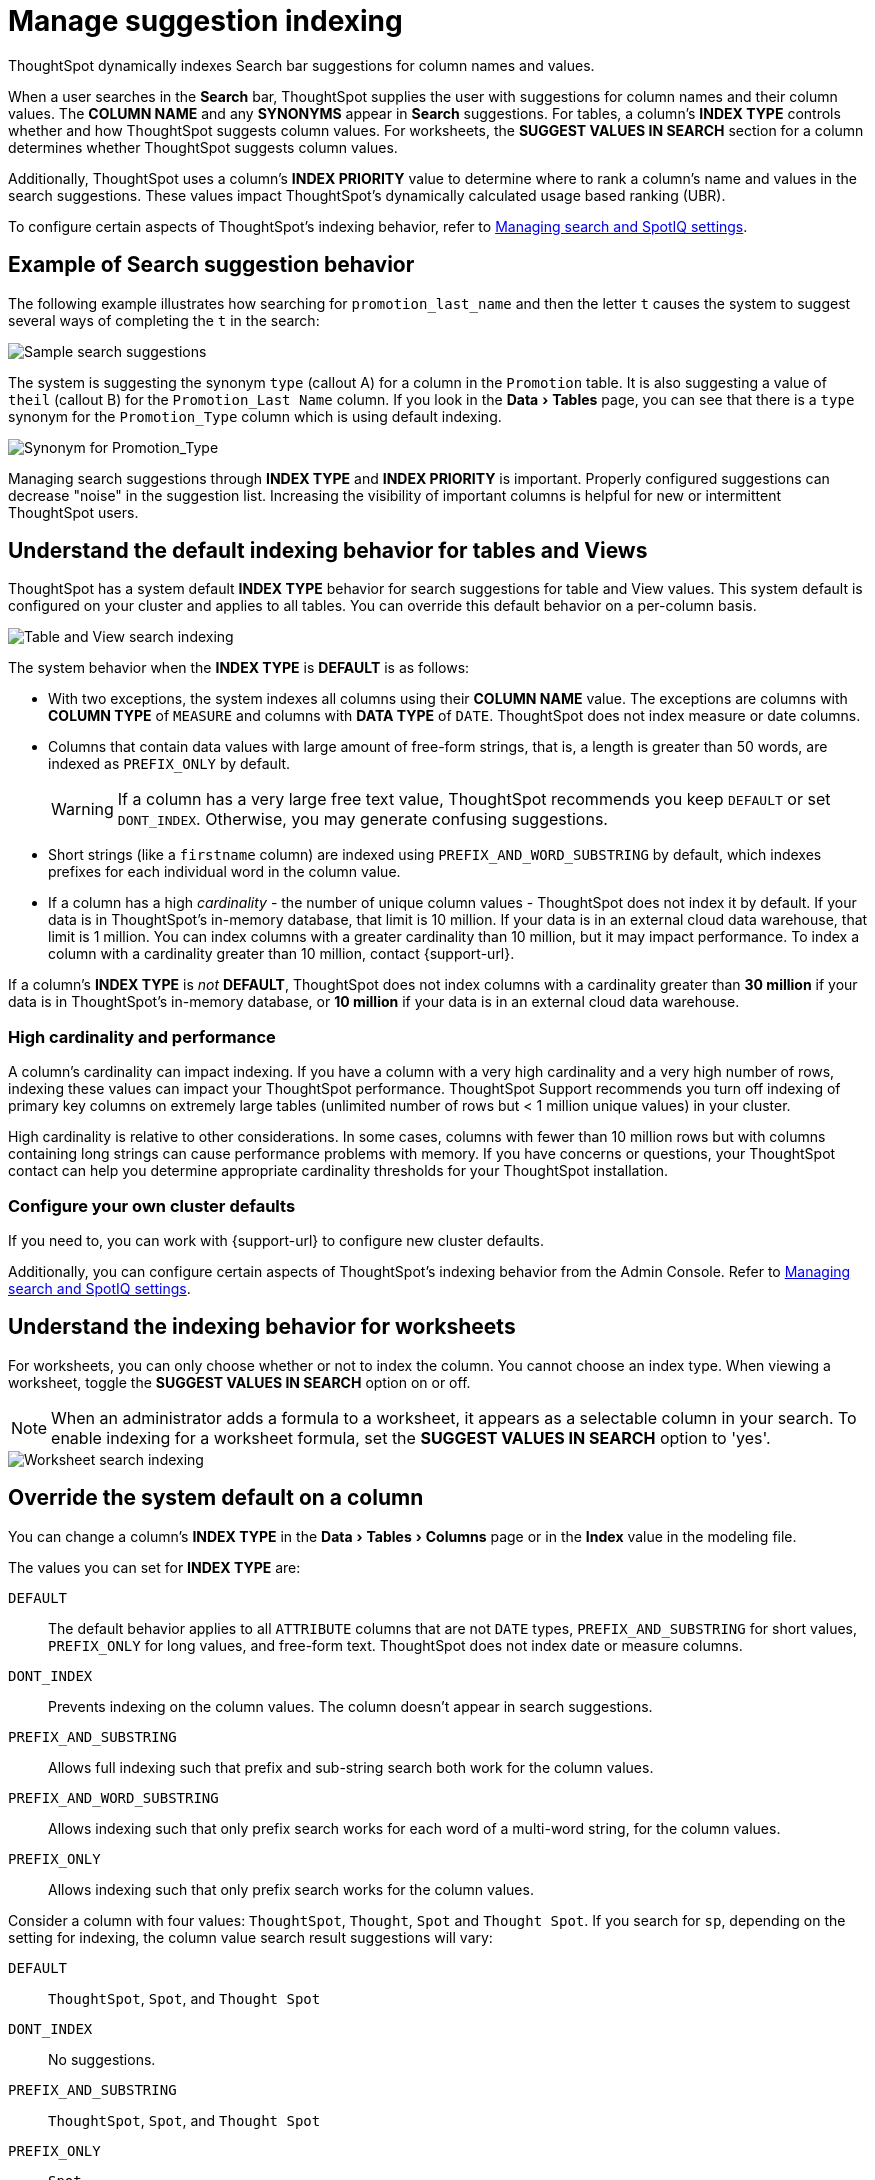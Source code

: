 = Manage suggestion indexing
:last_updated: 07/26/2021
:linkattrs:
:experimental:
:page-partial:
:page-aliases: /admin/data-modeling/change-index.adoc
:description: ThoughtSpot dynamically indexes Search bar suggestions for column names and values.

ThoughtSpot dynamically indexes Search bar suggestions for column names and values.

When a user searches in the *Search* bar, ThoughtSpot supplies the user with suggestions for column names and their column values.
The *COLUMN NAME* and any *SYNONYMS* appear in *Search* suggestions.
For tables, a column's *INDEX TYPE* controls whether and how ThoughtSpot suggests column values. For worksheets, the **SUGGEST VALUES IN SEARCH** section for a column determines whether ThoughtSpot suggests column values.

Additionally, ThoughtSpot uses a column's *INDEX PRIORITY* value to determine where to rank a column's name and values in the search suggestions.
These values impact ThoughtSpot's dynamically calculated usage based ranking (UBR).

To configure certain aspects of ThoughtSpot's indexing behavior, refer to xref:admin-portal-search-spotiq-settings.adoc#search[Managing search and SpotIQ settings].

[#search-suggestions]
== Example of Search suggestion behavior

The following example illustrates how searching for `promotion_last_name` and then the letter `t` causes the system to suggest several ways of completing the `t` in the search:

image::search-index-type.png[Sample search suggestions, where typing t results in several search suggestions]

The system is suggesting the synonym `type` (callout A) for a column in the `Promotion` table.
It is also suggesting a value of `theil` (callout B) for the `Promotion_Last Name` column.
If you look in the menu:Data[Tables] page, you can see that there is a `type` synonym for the `Promotion_Type` column which is using default indexing.

image::index-rows.png[Synonym for Promotion_Type]

Managing search suggestions through *INDEX TYPE* and *INDEX PRIORITY* is important.
Properly configured suggestions can decrease "noise" in the suggestion list.
Increasing the visibility of important columns is helpful for new or intermittent ThoughtSpot users.

[#default-indexing]
== Understand the default indexing behavior for tables and Views

ThoughtSpot has a system default *INDEX TYPE* behavior for search suggestions for table and View values.
This system default is configured on your cluster and applies to all tables.
You can override this default behavior on a per-column basis.

image::table-search-indexing.png[Table and View search indexing]

The system behavior when the *INDEX TYPE* is *DEFAULT* is as follows:

* With two exceptions, the system indexes all columns using their *COLUMN NAME* value.
The exceptions are columns with *COLUMN TYPE* of `MEASURE` and columns with *DATA TYPE* of `DATE`. ThoughtSpot does not index measure or date columns.
* Columns that contain data values with large amount of free-form strings, that is, a length is greater than 50 words, are indexed as `PREFIX_ONLY` by default.
+
WARNING: If a column has a very large free text value, ThoughtSpot recommends you keep `DEFAULT` or set `DONT_INDEX`.
Otherwise, you may generate confusing suggestions.

* Short strings (like a `firstname` column) are indexed using `PREFIX_AND_WORD_SUBSTRING` by default, which indexes prefixes for each individual word in the column value.
* If a column has a high _cardinality_ -
the number of unique column values - ThoughtSpot does not index it by default. If your data is in ThoughtSpot's in-memory database, that limit is 10 million. If your data is in an external cloud data warehouse, that limit is 1 million. You can index columns with a greater cardinality than 10 million, but it may impact performance. To index a column with a cardinality greater than 10 million, contact {support-url}.

If a column's *INDEX TYPE* is _not_ *DEFAULT*, ThoughtSpot does not index columns with a cardinality greater than *30 million* if your data is in ThoughtSpot's in-memory database, or *10 million* if your data is in an external cloud data warehouse.

=== High cardinality and performance

A column's cardinality can impact indexing.
If you have a column with a very high cardinality and a very high number of rows, indexing these values can impact your ThoughtSpot performance.
ThoughtSpot Support recommends you turn off indexing of primary key columns on extremely large tables (unlimited number of rows but < 1 million unique values) in your cluster.

High cardinality is relative to other considerations.
In some cases, columns with fewer than 10 million rows but with columns containing long strings can cause performance problems with memory.
If you have concerns or questions, your ThoughtSpot contact can help you determine appropriate cardinality thresholds for your ThoughtSpot installation.

=== Configure your own cluster defaults

If you need to, you can work with {support-url} to configure new cluster defaults.

Additionally, you can configure certain aspects of ThoughtSpot's indexing behavior from the Admin Console. Refer to xref:admin-portal-search-spotiq-settings.adoc#search[Managing search and SpotIQ settings].

[#worksheet-indexing]
== Understand the indexing behavior for worksheets

For worksheets, you can only choose whether or not to index the column. You cannot choose an index type. When viewing a worksheet, toggle the **SUGGEST VALUES IN SEARCH** option on or off.

NOTE: When an administrator adds a formula to a worksheet, it appears as a selectable column in your search. To enable indexing for a worksheet formula, set the **SUGGEST VALUES IN SEARCH** option to 'yes'.

image::worksheet-search-indexing.png[Worksheet search indexing]

[#overide-system-default-column]
== Override the system default on a column

You can change a column's *INDEX TYPE* in the menu:Data[Tables > Columns] page or in the *Index* value in the modeling file.

The values you can set for *INDEX TYPE* are:

`DEFAULT`::
  The default behavior applies to all `ATTRIBUTE` columns that are not `DATE` types, `PREFIX_AND_SUBSTRING` for short values,  `PREFIX_ONLY` for long values, and free-form text. ThoughtSpot does not index date or measure columns.

`DONT_INDEX`::
  Prevents indexing on the column values. The column doesn't appear in search suggestions.

`PREFIX_AND_SUBSTRING`::
  Allows full indexing such that prefix and sub-string search both work for the column values.

`PREFIX_AND_WORD_SUBSTRING`::
  Allows indexing such that only prefix search works for each word of a multi-word string, for the column values.

`PREFIX_ONLY`::
  Allows indexing such that only prefix search works for the column values.

Consider a column with four values: `ThoughtSpot`, `Thought`, `Spot` and `Thought Spot`.
If you search for `sp`, depending on the setting for indexing, the column value search result suggestions will vary:

`DEFAULT`::
  `ThoughtSpot`, `Spot`, and `Thought Spot`

`DONT_INDEX`::
  No suggestions.

`PREFIX_AND_SUBSTRING`::
 `ThoughtSpot`, `Spot`, and `Thought Spot`

`PREFIX_ONLY`::
  `Spot`

`PREFIX_AND_WORD_SUBSTRING`::
  `Spot` and `Thought Spot`

To change a value in the application UI:

. Open a worksheet or table from the *Data* page.
. Find the column whose index type you want to modify.
. Set its *INDEX TYPE*.
. Save your changes.

If you are using the model file, locate the *Index* cell, and enter the *INDEX TYPE* you want to use.

[#column-suggestion-priority]
== Change a column's suggestion priority

A column's *INDEX PRIORITY* determines the order or rank in which it and its values appear in the search dropdown.

image::column-priority-effect.png[Sample list of search suggestions]

By default, the *INDEX PRIORITY* value is set to `1` for all columns.
You can push a column up in the order (increase the rank) by increasing its *INDEX PRIORITY* value.
A higher value (like `2`) will cause the corresponding column and its values to appear higher up in the search dropdown than columns with lower value (like `1`).

image::set-column-priority.png[Set index priority for columns]

You should only use numbers between 1-10 in the *INDEX PRIORITY* field. Use a value between `8-10` for important columns to improve their search ranking.
Use `1-3` for low priority columns.

To change a value in the application UI:

. Open a worksheet or table from the *Data* page.
. Find the column whose index type you want to modify.
. Change the *INDEX PRIORITY* to a number between 1 and 10.
. Save your changes.

If you are using the model file, locate the *Index* cell, and enter the priority you want to use.

'''
> **Related information**
>
> * xref:data-modeling.adoc[Model the data for searching]
> * xref:search-suggestion.adoc#usage-based-ranking[Usage based rankings (UBR)].

